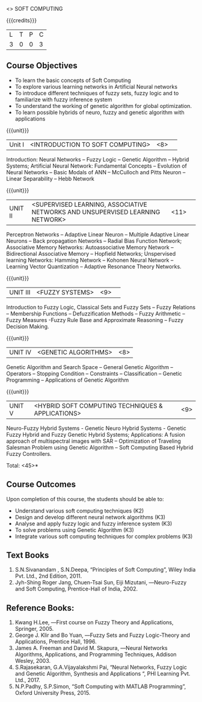  <<<PE405>>> SOFT COMPUTING
:properties:
:author: Dr. P. Mirunalini  and Dr. J. Bhuvana
:date: 
:end:

#+startup: showall

{{{credits}}}
| L | T | P | C |
| 3 | 0 | 0 | 3 |

** Course Objectives
- To learn the basic concepts of Soft Computing 
- To explore various learning networks in Artificial Neural  networks 
- To introduce different techniques of fuzzy sets, fuzzy logic and to familiarize with fuzzy inference system
- To understand the working of  genetic algorithm for  global optimization.
- To learn possible hybrids of neuro, fuzzy and genetic algorithm with applications

{{{unit}}}
|Unit I | <INTRODUCTION TO SOFT COMPUTING> | <8> |  
Introduction:  Neural Networks -- Fuzzy Logic -- Genetic Algorithm -- Hybrid Systems; Artificial Neural Network: Fundamental Concepts -- Evolution of Neural Networks -- Basic Modals of ANN -- McCulloch and Pitts Neuron -- Linear Separability -- Hebb Network


{{{unit}}}
|UNIT II | <SUPERVISED LEARNING, ASSOCIATIVE NETWORKS AND UNSUPERVISED LEARNING NETWORK> | <11> |	 
Perceptron Networks -- Adaptive Linear Neuron -- Multiple Adaptive Linear Neurons -- Back propagation Networks -- Radial Bias Function Network; Associative Memory Networks: Autoassociative Memory Network -- Bidirectional Associative Memory -- Hopfield Networks; Unspervised learning Networks: Hamming Network --  Kohonen Neural Network  -- Learning Vector Quantization -- Adaptive Resonance Theory Networks.

{{{unit}}}
|UNIT III| <FUZZY SYSTEMS> | <9> |					
Introduction to Fuzzy Logic, Classical Sets and Fuzzy Sets -- Fuzzy Relations -- Membership Functions -- Defuzzification Methods -- Fuzzy Arithmetic -- Fuzzy Measures -Fuzzy Rule Base and Approximate Reasoning -- Fuzzy Decision Making.

{{{unit}}}
|UNIT IV| <GENETIC ALGORITHMS> | <8> |
Genetic Algorithm and Search Space -- General Genetic Algorithm -- Operators -- Stopping Condition -- Constraints -- Classification -- Genetic Programming -- Applications of Genetic Algorithm

{{{unit}}}
|UNIT V| <HYBRID SOFT COMPUTING TECHNIQUES & APPLICATIONS> | <9> |
Neuro-Fuzzy Hybrid Systems - Genetic Neuro Hybrid Systems - Genetic Fuzzy Hybrid and Fuzzy Genetic Hybrid Systems;
Applications: A fusion approach of multispectral images with SAR -- Optimization of Traveling Salesman Problem using Genetic Algorithm -- Soft Computing Based Hybrid Fuzzy Controllers.	

\hfill *Total: <45>*


** Course Outcomes
Upon completion of this course, the students should be able to:

- Understand various soft computing techniques (K2)
- Design and develop different neural network algorithms (K3)
- Analyse and apply fuzzy logic and fuzzy inference system (K3)
- To solve problems using  Genetic Algorithm (K3)
- Integrate various soft computing techniques for complex problems (K3) 

** Text Books
1. S.N.Sivanandam , S.N.Deepa, “Principles of Soft Computing”, Wiley India Pvt. Ltd., 2nd Edition, 2011. 
2. Jyh-Shing Roger Jang, Chuen-Tsai Sun, Eiji Mizutani, ―Neuro-Fuzzy and Soft Computing, Prentice-Hall of India, 2002. 

** Reference Books:
1. Kwang H.Lee, ―First course on Fuzzy Theory and Applications, Springer, 2005. 
2. George J. Klir and Bo Yuan, ―Fuzzy Sets and Fuzzy Logic-Theory and Applications, Prentice Hall, 1996.
3. James A. Freeman and David M. Skapura, ―Neural Networks Algorithms, Applications, and Programming Techniques, Addison Wesley, 2003. 
4. S.Rajasekaran, G.A.Vijayalakshmi Pai, “Neural Networks, Fuzzy Logic and Genetic Algorithm, Synthesis and Applications “, PHI Learning Pvt. Ltd., 2017. 
5. N.P.Padhy, S.P.Simon, “Soft Computing with MATLAB Programming”, Oxford University Press, 2015. 
